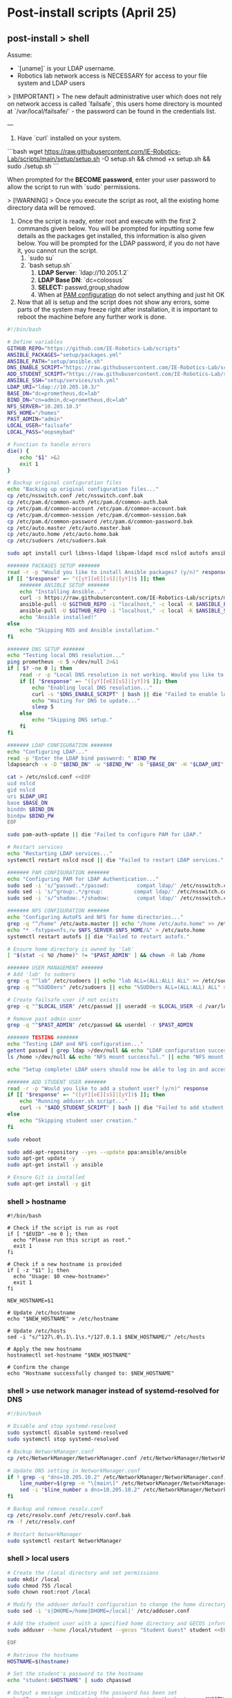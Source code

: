 * Post-install scripts (April 25)

** post-install > shell

Assume:
- `[uname]` is your LDAP username.
- Robotics lab network access is NECESSARY for access to your file system and LDAP users

> [!IMPORTANT]
> The new default administrative user which does not rely on network access is called `failsafe`, this users home directory is mounted at `/var/local/failsafe/` - the password can be found in the credentials list.

---

1. Have `curl` installed on your system.

```bash
wget https://raw.githubusercontent.com/IE-Robotics-Lab/scripts/main/setup/setup.sh -O setup.sh && chmod +x setup.sh && sudo ./setup.sh
```

When prompted for the **BECOME password**, enter your user password to allow the script to run with `sudo` permissions.

> [!WARNING]
> Once you execute the script as root, all the existing home directory data will be removed.

4. Once the script is ready, enter root and execute with the first 2 commands given below. You will be prompted for inputting some few details as the packages get installed, this information is also given below. You will be prompted for the LDAP password, if you do not have it, you cannot run the script.
	1. `sudo su`
	2. `bash setup.sh`
		1. **LDAP Server**: `ldap://10.205.1.2`
		2. **LDAP Base DN**: `dc=colossus`
		3. **SELECT:** passwd,group,shadow
		4. When at _PAM configuration_ do not select anything and just hit OK
5. Now that all is setup and the script does not show any errors, some parts of the system may freeze right after installation, it is important to reboot the machine before any further work is done.


#+begin_src bash :tangle setup/setup.sh
#!/bin/bash

# Define variables
GITHUB_REPO="https://github.com/IE-Robotics-Lab/scripts"
ANSIBLE_PACKAGES="setup/packages.yml"
ANSIBLE_PATH="setup/ansible.sh"
DNS_ENABLE_SCRIPT="https://raw.githubusercontent.com/IE-Robotics-Lab/scripts/main/ubuntu_enable_local_dns.sh"
ADD_STUDENT_SCRIPT="https://raw.githubusercontent.com/IE-Robotics-Lab/scripts/main/setup/adduser.sh"
ANSIBLE_SSH="setup/services/ssh.yml"
LDAP_URI="ldap://10.205.10.3/"
BASE_DN="dc=prometheus,dc=lab"
BIND_DN="cn=admin,dc=prometheus,dc=lab"
NFS_SERVER="10.205.10.3"
NFS_HOME="/homes"
PAST_ADMIN="admin"
LOCAL_USER="failsafe"
LOCAL_PASS="oopsmybad"

# Function to handle errors
die() {
    echo "$1" >&2
    exit 1
}

# Backup original configuration files
echo "Backing up original configuration files..."
cp /etc/nsswitch.conf /etc/nsswitch.conf.bak
cp /etc/pam.d/common-auth /etc/pam.d/common-auth.bak
cp /etc/pam.d/common-account /etc/pam.d/common-account.bak
cp /etc/pam.d/common-session /etc/pam.d/common-session.bak
cp /etc/pam.d/common-password /etc/pam.d/common-password.bak
cp /etc/auto.master /etc/auto.master.bak
cp /etc/auto.home /etc/auto.home.bak
cp /etc/sudoers /etc/sudoers.bak

sudo apt install curl libnss-ldapd libpam-ldapd nscd nslcd autofs ansible -y || die "Failed to install curl."

####### PACKAGES SETUP #######
read -r -p "Would you like to install Ansible packages? (y/n)" response
if [[ "$response" =~ ^([yY][eE][sS]|[yY])$ ]]; then
    ####### ANSIBLE SETUP #######
    echo "Installing Ansible..."
    curl -s https://raw.githubusercontent.com/IE-Robotics-Lab/scripts/master/$ANSIBLE_PATH | bash
    ansible-pull -U $GITHUB_REPO -i "localhost," -c local -K $ANSIBLE_PACKAGES || die "Failed to install Ansible."
    ansible-pull -U $GITHUB_REPO -i "localhost," -c local -K $ANSIBLE_SSH || die "Failed to run Ansible playbook."
    echo "Ansible installed!"
else
    echo "Skipping ROS and Ansible installation."
fi

####### DNS SETUP #######
echo "Testing local DNS resolution..."
ping prometheus -c 5 >/dev/null 2>&1
if [ $? -ne 0 ]; then
    read -r -p "Local DNS resolution is not working. Would you like to set up a local DNS server? (y/n)" response
    if [[ "$response" =~ ^([yY][eE][sS]|[yY])$ ]]; then
        echo "Enabling local DNS resolution..."
        curl -s "$DNS_ENABLE_SCRIPT" | bash || die "Failed to enable local DNS resolution."
        echo "Waiting for DNS to update..."
        sleep 5
    else
        echo "Skipping DNS setup."
    fi
fi

####### LDAP CONFIGURATION #######
echo "Configuring LDAP..."
read -p "Enter the LDAP bind password: " BIND_PW
ldapsearch -x -D "$BIND_DN" -w "$BIND_PW" -b "$BASE_DN" -H "$LDAP_URI" > /dev/null || die "Invalid LDAP credentials."

cat > /etc/nslcd.conf <<EOF
uid nslcd
gid nslcd
uri $LDAP_URI
base $BASE_DN
binddn $BIND_DN
bindpw $BIND_PW
EOF

sudo pam-auth-update || die "Failed to configure PAM for LDAP."

# Restart services
echo "Restarting LDAP services..."
systemctl restart nslcd nscd || die "Failed to restart LDAP services."

####### PAM CONFIGURATION #######
echo "Configuring PAM for LDAP Authentication..."
sudo sed -i 's/^passwd:.*/passwd:         compat ldap/' /etc/nsswitch.conf
sudo sed -i 's/^group:.*/group:          compat ldap/' /etc/nsswitch.conf
sudo sed -i 's/^shadow:.*/shadow:         compat ldap/' /etc/nsswitch.conf

####### NFS CONFIGURATION #######
echo "Configuring AutoFS and NFS for home directories..."
grep -q "^/home" /etc/auto.master || echo "/home /etc/auto.home" >> /etc/auto.master
echo "* -fstype=nfs,rw $NFS_SERVER:$NFS_HOME/&" > /etc/auto.home
systemctl restart autofs || die "Failed to restart autofs."

# Ensure home directory is owned by 'lab'
[ "$(stat -c %U /home)" != "$PAST_ADMIN" ] && chown -R lab /home

####### USER MANAGEMENT #######
# Add 'lab' to sudoers
grep -q "^lab" /etc/sudoers || echo "lab ALL=(ALL:ALL) ALL" >> /etc/sudoers
grep -q "^%SUDOers" /etc/sudoers || echo "%SUDOers ALL=(ALL:ALL) ALL" >> /etc/sudoers

# Create failsafe user if not exists
grep -q "^$LOCAL_USER" /etc/passwd || useradd -m $LOCAL_USER -d /var/local/$LOCAL_USER -s /bin/bash -p "$(openssl passwd -1 $LOCAL_PASS)" -G sudo

# Remove past admin user
grep -q "^$PAST_ADMIN" /etc/passwd && userdel -r $PAST_ADMIN

####### TESTING #######
echo "Testing LDAP and NFS configuration..."
getent passwd | grep ldap >/dev/null && echo "LDAP configuration successful." || echo "LDAP configuration failed."
ls /home >/dev/null && echo "NFS mount successful." || echo "NFS mount failed."

echo "Setup complete! LDAP users should now be able to log in and access their NFS home directories."

####### ADD STUDENT USER #######
read -r -p "Would you like to add a student user? (y/n)" response
if [[ "$response" =~ ^([yY][eE][sS]|[yY])$ ]]; then
    echo "Running adduser.sh script..."
    curl -s "$ADD_STUDENT_SCRIPT" | bash || die "Failed to add student user."
else
    echo "Skipping student user creation."
fi

sudo reboot
#+end_src


#+begin_src bash :tangle setup/ansible.sh
sudo add-apt-repository --yes --update ppa:ansible/ansible
sudo apt-get update -y
sudo apt-get install -y ansible

# Ensure Git is installed
sudo apt-get install -y git

#+end_src

*** shell > hostname

#+begin_src bash tangle: setup/services/hosts.sh
#!/bin/bash

# Check if the script is run as root
if [ "$EUID" -ne 0 ]; then
  echo "Please run this script as root."
  exit 1
fi

# Check if a new hostname is provided
if [ -z "$1" ]; then
  echo "Usage: $0 <new-hostname>"
  exit 1
fi

NEW_HOSTNAME=$1

# Update /etc/hostname
echo "$NEW_HOSTNAME" > /etc/hostname

# Update /etc/hosts
sed -i "s/^127\.0\.1\.1\s.*/127.0.1.1 $NEW_HOSTNAME/" /etc/hosts

# Apply the new hostname
hostnamectl set-hostname "$NEW_HOSTNAME"

# Confirm the change
echo "Hostname successfully changed to: $NEW_HOSTNAME"
#+end_src


*** shell > use network manager instead of systemd-resolved for DNS

#+begin_src bash :tangle ubuntu_enable_local_dns.sh
#!/bin/bash

# Disable and stop systemd-resolved
sudo systemctl disable systemd-resolved
sudo systemctl stop systemd-resolved

# Backup NetworkManager.conf
cp /etc/NetworkManager/NetworkManager.conf /etc/NetworkManager/NetworkManager.conf.bak

# Update DNS setting in NetworkManager.conf
if ! grep -q "dns=10.205.10.2" /etc/NetworkManager/NetworkManager.conf; then
    line_number=$(grep -n "\[main\]" /etc/NetworkManager/NetworkManager.conf | cut -d: -f1)
    sed -i "$line_number a dns=10.205.10.2" /etc/NetworkManager/NetworkManager.conf
fi

# Backup and remove resolv.conf
cp /etc/resolv.conf /etc/resolv.conf.bak
rm -f /etc/resolv.conf

# Restart NetworkManager
sudo systemctl restart NetworkManager

#+end_src

*** shell > local users

#+begin_src bash :tangle setup/services/adduser.sh
# Create the /local directory and set permissions
sudo mkdir /local
sudo chmod 755 /local
sudo chown root:root /local

# Modify the adduser default configuration to change the home directory base
sudo sed -i 's|DHOME=/home|DHOME=/local|' /etc/adduser.conf

# Add the student user with a specified home directory and GECOS information
sudo adduser --home /local/student --gecos "Student Guest" student <<EOF

EOF

# Retrieve the hostname
HOSTNAME=$(hostname)

# Set the student's password to the hostname
echo "student:$HOSTNAME" | sudo chpasswd

# Output a message indicating the password has been set
echo "Password for user 'student' has been set to the hostname: $HOSTNAME"
#+end_src


*** shell > setup home directory attributes

#+begin_src bash :tangle setup/services/sync_directories.sh
#!/bin/bash

# Script to sync home directory permissions and ownership based on LDAP configuration

# Function to apply ownership and permissions
sync_directory() {
    local dir=$1
    local user=$2
    local group=$3
    local permissions=$4

    echo "Updating $dir..."
    sudo chown -R "$user":"$group" "$dir"
    sudo chmod "$permissions" "$dir"
}

# Sync directories based on the given mapping
#  sync_directory /home/cgomez cgomez 1000000 755
# sync_directory /home/edu edu 1000000 755
# sync_directory /home/forfaly forfaly 1000000 755
# sync_directory /home/gringo gringo 1000000 755
# sync_directory /home/haxybaxy haxybaxy 1000000 755
# sync_directory /home/luis luis 1000000 755
# sync_directory /home/paches paches 1000000 755
# sync_directory /home/rodrigo rodrigo 1000000 755
# sync_directory /home/Suzan suzan 1000000 755
# sync_directory /home/velocitatem velocitatem 1000000 755
sync_directory /home/lab lab 1000000 755


# Verify the changes
echo "Verification of changes:"
ls -la /home
#+end_src

*** shell > LDAP authentication

#+begin_src bash :tangle setup/services/LDAP.sh
#!/bin/bash

# make a backup of the original files before modifying them
cp /etc/nsswitch.conf /etc/nsswitch.conf.bak
cp /etc/pam.d/common-auth /etc/pam.d/common-auth.bak
cp /etc/pam.d/common-account /etc/pam.d/common-account.bak
cp /etc/pam.d/common-session /etc/pam.d/common-session.bak
cp /etc/pam.d/common-password /etc/pam.d/common-password.bak
cp /etc/auto.master /etc/auto.master.bak
cp /etc/auto.home /etc/auto.home.bak
cp /etc/sudoers /etc/sudoers.bak


# Install necessary packages
echo "Installing necessary packages..."
apt-get update && apt-get install -y libnss-ldapd libpam-ldapd nscd nslcd autofs
# automatically adds ldap to nsswitch.conf


# Variables
LDAP_URI="ldap://10.205.10.3/"
BASE_DN="dc=prometheus,dc=lab"
BIND_DN="cn=admin,dc=prometheus,dc=lab"
# prompt for the password -s can sometimes be an ilegal option
read -p "Enter the LDAP bind password: " BIND_PW
# check if the password is correct
ldapsearch -x -D $BIND_DN -w $BIND_PW -b $BASE_DN -H $LDAP_URI > /dev/null
if [ $? -ne 0 ]; then
    echo "Invalid password"
    exit 1
fi
NFS_SERVER="10.205.10.3"  # Replace with your NFS server IP or hostname
NFS_HOME="/homes"  # Replace with the NFS shared directory for home directories
PAST_ADMIN="lab"


# Configure nslcd for LDAP
echo "Configuring LDAP..."
cat > /etc/nslcd.conf <<EOF
uid nslcd
gid nslcd
uri $LDAP_URI
base $BASE_DN
binddn $BIND_DN
bindpw $BIND_PW
EOF

# PAM configuration for LDAP Authentication
echo "Configuring PAM for LDAP Authentication..."

sudo pam-auth-update

# Restart nslcd and nscd to apply changes
echo "Restarting services..."
systemctl restart nslcd
systemctl restart nscd


# make lab sudo
# check if lab exists in /etc/sudoers
grep -q "^lab" /etc/sudoers
if [ $? -ne 0 ]; then
    echo "lab ALL=(ALL:ALL) ALL" >> /etc/sudoers
fi

# also add "SUDOers" group to sudoers file if it is not already present
grep -q "^%SUDOers" /etc/sudoers
if [ $? -ne 0 ]; then
    echo "%SUDOers ALL=(ALL:ALL) ALL" >> /etc/sudoers
fi

# make lab the owner of /home if it is not already
if [ $(stat -c %U /home) != "lab" ]; then
    chown -R lab /home
fi

# create failsafe user
LOCAL_USER="failsafe"
LOCAL_PASS="oopsmybad"
# check if users exists or not

grep -q "^$LOCAL_USER" /etc/passwd
if [ $? -ne 0 ]; then
    echo "Creating failsafe user..."
    useradd -m $LOCAL_USER -d /var/local/$LOCAL_USER -s /bin/bash -p $(openssl passwd -1 $LOCAL_PASS) -G sudo
    chown -R $LOCAL_USER /var/local/$LOCAL_USER
fi

# remove past admin user if it exists
grep -q "^$PAST_ADMIN" /etc/passwd
if [ $? -eq 0 ]; then
    echo "Removing past admin user..."
    userdel -r $PAST_ADMIN
fi


# Configure autofs
echo "Configuring AutoFS..."
# if not already present, add the following line to /etc/auto.master
grep -q "^/home" /etc/auto.master
if [ $? -ne 0 ]; then
    echo "/home /etc/auto.home" >> /etc/auto.master
fi
if [ ! -f /etc/auto.home ]; then
    touch /etc/auto.home
    echo "* -fstype=nfs,rw $NFS_SERVER:$NFS_HOME/&" > /etc/auto.home
fi

# Restart autofs to apply the configuration
systemctl restart autofs

echo "Configuration complete. LDAP users should now be able to log in and access their NFS home directories."

#+end_src

** postinstall > ansible

*** ansible > How to pull ansible playbooks

1. Find the playbook you want to pull on the repository. Get the URL of the playbook.
2. Use the `ansible-pull` command to pull the playbook from the URL.

#+begin_src bash
BOOK="path/to/playbook.yml"
ansible-pull -U https://github.com/IE-Robotics-Lab/ -i "localhost," -c local -K $BOOK
#+end_src  

*** ansible > sudoers

#+begin_src yaml :tangle setup/configure_sudoers.yml
---
- name: Ensure %SUDOers line is present in /etc/sudoers
  hosts: all
  become: yes
  tasks:
    - name: Check if %SUDOers line is present
      command: grep -q "^%SUDOers" /etc/sudoers
      register: sudoers_check
      ignore_errors: true

    - name: Add %SUDOers line if not present
      lineinfile:
        path: /etc/sudoers
        state: present
        regexp: '^%SUDOers'
        line: '%SUDOers ALL=(ALL:ALL) ALL'
      when: sudoers_check.rc != 0

#+end_src

*** ansible > use network manager instead of systemd-resolved for DNS

#+begin_src yaml :tangle ubuntu_enable_local_dns.yml
---
- name: Disable and stop systemd-resolved
  hosts: all
  become: yes

  tasks:
    - name: Disable systemd-resolved
      ansible.builtin.systemd:
        name: systemd-resolved
        enabled: no
        state: stopped

    - name: Ensure dns=default is in NetworkManager.conf
      ansible.builtin.lineinfile:
        path: /etc/NetworkManager/NetworkManager.conf
        regexp: '^dns=default$'
        line: 'dns=default'
        insertbefore: '^\\[main\\]'

    - name: Backup resolv.conf
      ansible.builtin.copy:
        src: /etc/resolv.conf
        dest: /etc/resolv.conf.bak
        backup: yes

    - name: Remove resolv.conf
      ansible.builtin.file:
        path: /etc/resolv.conf
        state: absent

    - name: Restart NetworkManager
      ansible.builtin.systemd:
        name: NetworkManager
        state: restarted

#+end_src

*** ansible > packages

#+begin_src yaml :tangle setup/packages.yml
---
- name: Ensure key packages are installed
  hosts: all
  become: yes

  tasks:
    - name: Update apt cache
      apt:
        update_cache: yes

    - name: Install essential packages
      apt:
        name:
          - vim
          - git
          - curl
          - wget
          - net-tools
        state: present

    - name: Install Python and pip
      apt:
        name:
          - python3
          - python3-pip
        state: present

    - name: Ensure pip is up to date
      pip:
        name: pip
        state: latest
        executable: pip3

    - name: Install Python packages
      pip:
        name:
          - virtualenv
          - numpy
          - pandas
        state: present
        executable: pip3

    - name: Install Docker
      apt:
        name: docker.io
        state: present
- name: Install ROS Noetic on Ubuntu
  hosts: all
  become: yes

  tasks:
    - name: Ensure required Ubuntu repositories are enabled
      apt_repository:
        repo: "deb http://archive.ubuntu.com/ubuntu {{ item }} main restricted universe multiverse"
        state: present
      loop:
        - focal
        - focal-updates
        - focal-security

    - name: Update apt cache
      apt:
        update_cache: yes

    - name: Install curl
      apt:
        name: curl
        state: present

    - name: Add ROS GPG key
      apt_key:
        url: https://raw.githubusercontent.com/ros/rosdistro/master/ros.asc
        state: present

    - name: Add ROS repository to sources list
      apt_repository:
        repo: "deb http://packages.ros.org/ros/ubuntu {{ ansible_distribution_release | lower }} main"
        state: present

    - name: Update apt cache after adding ROS repository
      apt:
        update_cache: yes

    - name: Install ROS Noetic Desktop-Full
      apt:
        name: ros-noetic-desktop-full
        state: present

    - name: Install additional ROS dependencies
      apt:
        name:
          - python3-rosdep
          - python3-rosinstall
          - python3-rosinstall-generator
          - python3-wstool
          - build-essential
        state: present

    - name: Initialize rosdep
      command: rosdep init
      args:
        creates: /etc/ros/rosdep/sources.list.d/20-default.list

    - name: Update rosdep
      command: rosdep update

    - name: Source ROS setup.bash in bashrc
      lineinfile:
        path: ~/.bashrc
        line: "source /opt/ros/noetic/setup.bash"
        state: present

    - name: Source ROS setup.bash for current session
      shell: source /opt/ros/noetic/setup.bash
      args:
        executable: /bin/bash

    - name: Install VNC
      apt:
        name:
          - tigervnc-standalone-server
        state: present

#+end_src


*** ansible > xRDP

#+begin_src yaml :tangle setup/services/xrdp.yml
---
- name: Install xrdp and configure polkit
  hosts: all
  become: yes

  tasks:
    - name: Install xrdp
      apt:
        name: xrdp
        state: present
        update_cache: yes

    - name: Ensure /etc/polkit-1/localauthority/50-local.d directory exists
      file:
        path: /etc/polkit-1/localauthority/50-local.d
        state: directory
        mode: '0755'

    - name: Create /etc/polkit-1/localauthority/50-local.d/45-allow-colord.pkla
      copy:
        dest: /etc/polkit-1/localauthority/50-local.d/45-allow-colord.pkla
        content: |
          [Allow Colord all Users]
          Identity=unix-user:*
          Action=org.freedesktop.color-manager.create-device;org.freedesktop.color-manager.create-profile;org.freedesktop.color-manager.delete-device;org.freedesktop.color-manager.delete-profile;org.freedesktop.color-manager.modify-device;org.freedesktop.color-manager.modify-profile
          ResultAny=no
          ResultInactive=no
          ResultActive=yes
        mode: '0644'

#+end_src

*** ansible > services > SSH

#+begin_src yaml :tangle setup/services/ssh.yml
---
- name: Install, configure, and enable SSH server
  hosts: all
  become: yes
  tasks:
    - name: Ensure SSH package is installed (Debian/Ubuntu)
      apt:
        name: openssh-server
        state: present
      when: ansible_os_family == "Debian"

    - name: Ensure SSH package is installed (RedHat/CentOS)
      yum:
        name: openssh-server
        state: present
      when: ansible_os_family == "RedHat"

    - name: Ensure SSH configuration file is backed up
      copy:
        src: /etc/ssh/sshd_config
        dest: /etc/ssh/sshd_config.bak
        remote_src: yes
      notify: Restart SSH

    - name: Configure SSH to disable root login
      lineinfile:
        path: /etc/ssh/sshd_config
        regexp: '^#?PermitRootLogin'
        line: 'PermitRootLogin no'
      notify: Restart SSH

    - name: Configure SSH to use key-based authentication only
      lineinfile:
        path: /etc/ssh/sshd_config
        regexp: '^#?PasswordAuthentication'
        line: 'PasswordAuthentication no'
      notify: Restart SSH

    - name: Ensure SSH service is enabled and started (Debian/Ubuntu)
      service:
        name: ssh
        state: started
        enabled: yes
      when: ansible_os_family == "Debian"

    - name: Ensure SSH service is enabled and started (RedHat/CentOS)
      service:
        name: sshd
        state: started
        enabled: yes
      when: ansible_os_family == "RedHat"

  handlers:
    - name: Restart SSH
      service:
        name: "{{ 'ssh' if ansible_os_family == 'Debian' else 'sshd' }}"
        state: restarted

#+end_src




